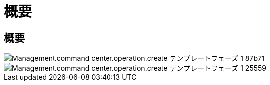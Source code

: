 = 概要
:allow-uri-read: 




== 概要

image::Management.command_center.operations.create_template_phase_1-87b71.png[Management.command center.operation.create テンプレートフェーズ 1 87b71]

image::Management.command_center.operations.create_template_phase_1-25559.png[Management.command center.operation.create テンプレートフェーズ 1 25559]
